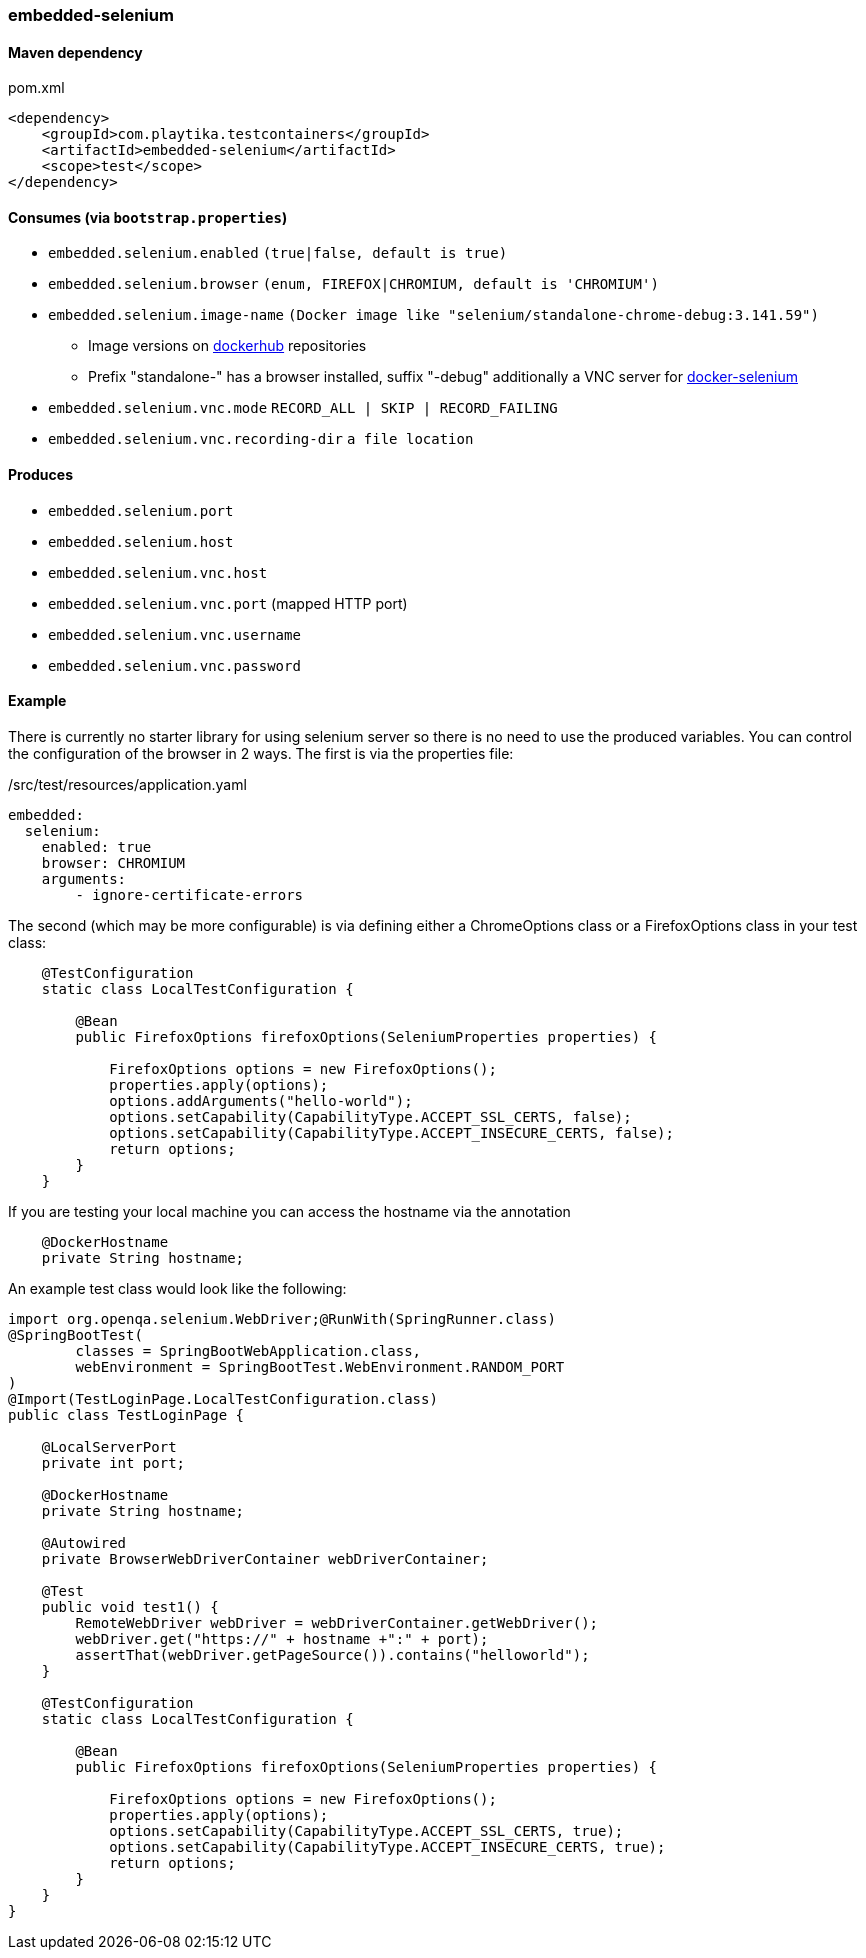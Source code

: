 === embedded-selenium

==== Maven dependency

.pom.xml
[source,xml]
----
<dependency>
    <groupId>com.playtika.testcontainers</groupId>
    <artifactId>embedded-selenium</artifactId>
    <scope>test</scope>
</dependency>
----

==== Consumes (via `bootstrap.properties`)

* `embedded.selenium.enabled` `(true|false, default is true)`
* `embedded.selenium.browser` `(enum, FIREFOX|CHROMIUM, default is 'CHROMIUM')`
* `embedded.selenium.image-name` `(Docker image like "selenium/standalone-chrome-debug:3.141.59")`
** Image versions on https://hub.docker.com/u/selenium[dockerhub] repositories
** Prefix "standalone-" has a browser installed, suffix "-debug" additionally a VNC server for https://github.com/SeleniumHQ/docker-selenium[docker-selenium]
* `embedded.selenium.vnc.mode` `RECORD_ALL | SKIP | RECORD_FAILING`
* `embedded.selenium.vnc.recording-dir` `a file location`

==== Produces

* `embedded.selenium.port`
* `embedded.selenium.host`
* `embedded.selenium.vnc.host`
* `embedded.selenium.vnc.port` (mapped HTTP port)
* `embedded.selenium.vnc.username`
* `embedded.selenium.vnc.password`

==== Example

There is currently no starter library for using selenium server so there is no need to
use the produced variables. You can control the configuration of the browser in 2 ways.
The first is via the properties file:

./src/test/resources/application.yaml
[source,yaml]
----
embedded:
  selenium:
    enabled: true
    browser: CHROMIUM
    arguments:
        - ignore-certificate-errors

----

The second (which may be more configurable) is via defining either a
ChromeOptions class or a FirefoxOptions class in your test class:
[source,java]
-----------------
    @TestConfiguration
    static class LocalTestConfiguration {

        @Bean
        public FirefoxOptions firefoxOptions(SeleniumProperties properties) {

            FirefoxOptions options = new FirefoxOptions();
            properties.apply(options);
            options.addArguments("hello-world");
            options.setCapability(CapabilityType.ACCEPT_SSL_CERTS, false);
            options.setCapability(CapabilityType.ACCEPT_INSECURE_CERTS, false);
            return options;
        }
    }
-----------------
If you are testing your local machine you can access the hostname via the annotation

[source,java]
-----------------
    @DockerHostname
    private String hostname;
-----------------

An example test class would look like the following:

[source,java]
-----------------
import org.openqa.selenium.WebDriver;@RunWith(SpringRunner.class)
@SpringBootTest(
        classes = SpringBootWebApplication.class,
        webEnvironment = SpringBootTest.WebEnvironment.RANDOM_PORT
)
@Import(TestLoginPage.LocalTestConfiguration.class)
public class TestLoginPage {

    @LocalServerPort
    private int port;

    @DockerHostname
    private String hostname;

    @Autowired
    private BrowserWebDriverContainer webDriverContainer;

    @Test
    public void test1() {
        RemoteWebDriver webDriver = webDriverContainer.getWebDriver();
        webDriver.get("https://" + hostname +":" + port);
        assertThat(webDriver.getPageSource()).contains("helloworld");
    }

    @TestConfiguration
    static class LocalTestConfiguration {

        @Bean
        public FirefoxOptions firefoxOptions(SeleniumProperties properties) {

            FirefoxOptions options = new FirefoxOptions();
            properties.apply(options);
            options.setCapability(CapabilityType.ACCEPT_SSL_CERTS, true);
            options.setCapability(CapabilityType.ACCEPT_INSECURE_CERTS, true);
            return options;
        }
    }
}
-----------------
